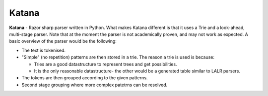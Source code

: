 Katana
======

**Katana** - Razor sharp parser written in Python.
What makes Katana different is that it uses a Trie
and a look-ahead, multi-stage parser. Note that at
the moment the parser is not academically proven,
and may not work as expected. A basic overview of
the parser would be the following:

- The text is tokenised.
- "Simple" (no repetition) patterns are then stored
  in a trie. The reason a trie is used is because:

  - Tries are a good datastructure to represent
    trees and get possibilities.
  - It is the only reasonable datastructure- the
    other would be a generated table similar to
    LALR parsers.

- The tokens are then grouped according to the
  given patterns.
- Second stage grouping where more complex patetrns
  can be resolved.
